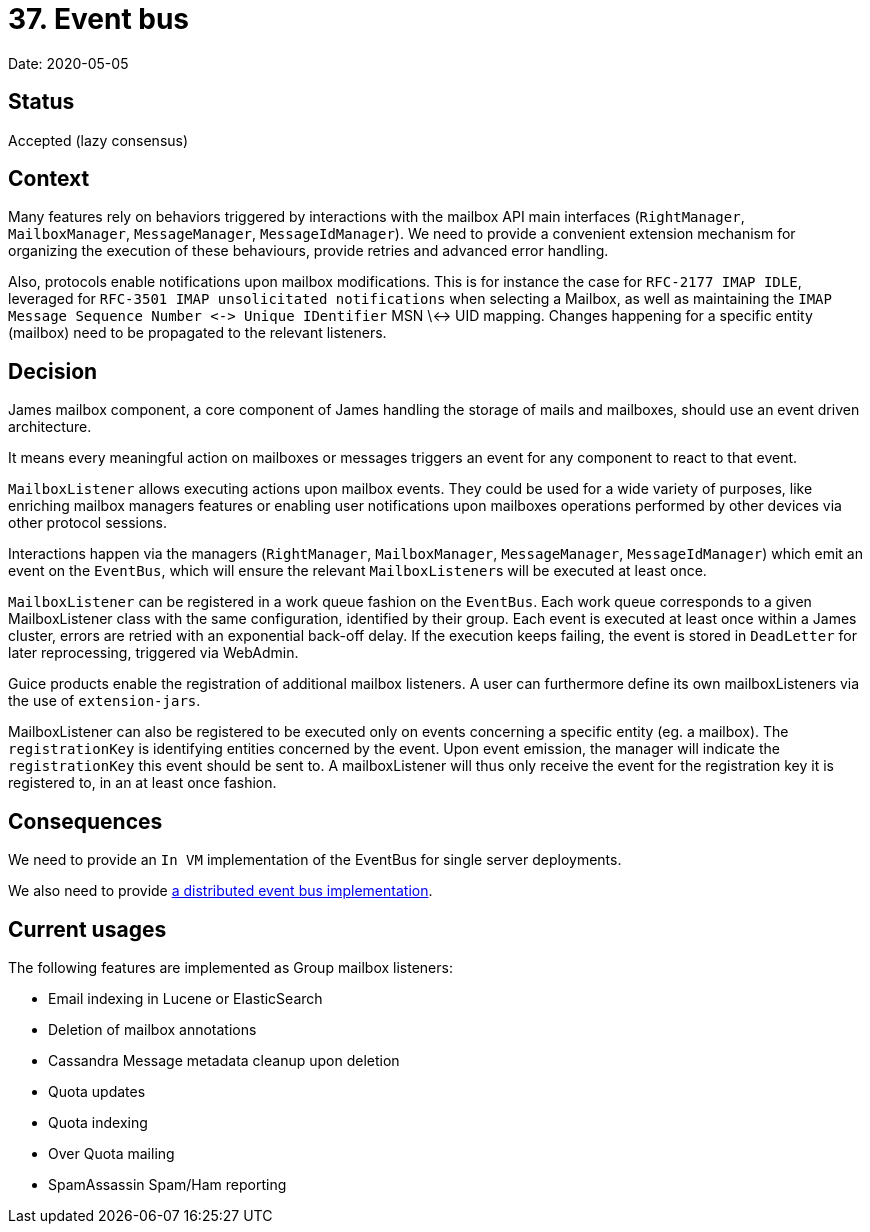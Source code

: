 = 37. Event bus

Date: 2020-05-05

== Status

Accepted (lazy consensus)

== Context

Many features rely on behaviors triggered by interactions with the mailbox API main interfaces (`RightManager`, `MailboxManager`, `MessageManager`, `MessageIdManager`).
We need to provide a convenient extension mechanism for  organizing the execution of these behaviours, provide retries and advanced error handling.

Also, protocols enable notifications upon mailbox modifications.
This is for instance the case for `RFC-2177 IMAP IDLE`, leveraged for `RFC-3501 IMAP unsolicitated notifications` when selecting a Mailbox, as well as maintaining the  `+IMAP Message Sequence Number <-> Unique IDentifier+` MSN \<-> UID mapping.
Changes happening for a specific entity  (mailbox) need to be propagated to the relevant listeners.

== Decision

James mailbox component, a core component of James handling the storage of mails and mailboxes, should use an event  driven architecture.

It means every meaningful action on mailboxes or messages triggers an event for any component to react to that event.

`MailboxListener` allows executing actions upon mailbox events.
They could be used for a wide variety of purposes, like  enriching mailbox managers features or enabling user notifications upon mailboxes operations performed by other devices  via other protocol sessions.

Interactions happen via the managers (`RightManager`, `MailboxManager`, `MessageManager`, `MessageIdManager`) which emit an event on the `EventBus`, which will ensure the relevant ``MailboxListener``s will be executed at least once.

`MailboxListener` can be registered in a work queue fashion on the `EventBus`.
Each work queue corresponds to a given  MailboxListener class with the same configuration, identified by their group.
Each event is executed at least once within a James cluster, errors are retried with an exponential back-off delay.
If the execution keeps failing, the event  is stored in `DeadLetter` for later reprocessing, triggered via WebAdmin.

Guice products enable the registration of additional mailbox listeners.
A user can furthermore define its own  mailboxListeners via the use of `extension-jars`.

MailboxListener can also be registered to be executed only on events concerning a specific entity (eg.
a mailbox).
The  `registrationKey` is identifying entities concerned by the event.
Upon event emission, the manager will indicate the  `registrationKey` this event should be sent to.
A mailboxListener will thus only receive the event for the registration  key it is registered to, in an at least once fashion.

== Consequences

We need to provide an `In VM` implementation of the EventBus for single server deployments.

We also need to provide xref:0038-distributed-eventbus.adoc[a distributed event bus implementation].

== Current usages

The following features are implemented as Group mailbox listeners:

* Email indexing in Lucene or ElasticSearch
* Deletion of mailbox annotations
* Cassandra Message metadata cleanup upon deletion
* Quota updates
* Quota indexing
* Over Quota mailing
* SpamAssassin Spam/Ham reporting
